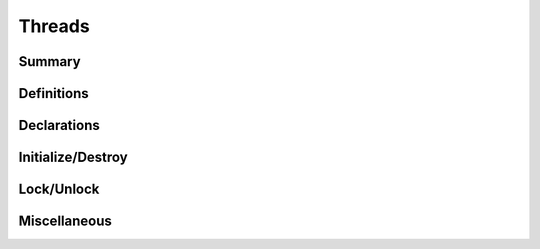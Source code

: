 .. index:: ! Threads (C API)

.. _threads/main:

=======
Threads
=======

Summary
=======

.. doxybridge-autosummary::
   :nosignatures:

   macro S_DECLARE_MUTEX
   macro S_DECLARE_MUTEX_STATIC
   macro s_mutex_init
   macro s_mutex_destroy
   macro s_mutex_lock
   macro s_mutex_unlock
   macro s_thread_id


Definitions
===========

.. doxybridge:: s_mutex
   :type: typedef 


Declarations
============

.. doxybridge:: S_DECLARE_MUTEX
   :type: macro

.. doxybridge:: S_DECLARE_MUTEX_STATIC
   :type: macro


Initialize/Destroy
==================

.. doxybridge:: s_mutex_init
   :type: macro

.. doxybridge:: s_mutex_destroy
   :type: macro


Lock/Unlock
===========

.. doxybridge:: s_mutex_lock
   :type: macro

.. doxybridge:: s_mutex_unlock
   :type: macro


Miscellaneous
=============

.. doxybridge:: s_thread_id
   :type: macro

